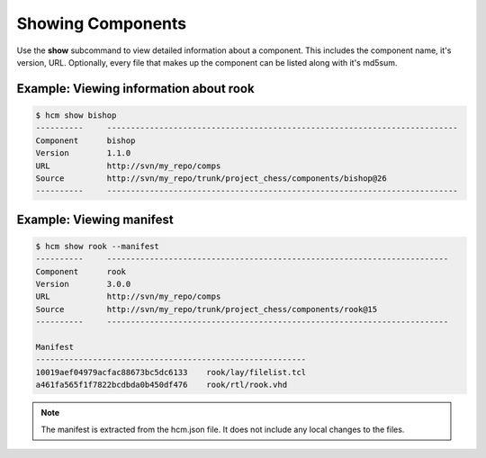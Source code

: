 Showing Components
==================

Use the **show** subcommand to view detailed information about a component.
This includes the component name, it's version, URL.
Optionally, every file that makes up the component can be listed along with it's md5sum.

Example:  Viewing information about rook
----------------------------------------

.. code-block:: bash

   $ hcm show bishop
   ----------     --------------------------------------------------------------------------
   Component      bishop                                                                    
   Version        1.1.0                                                                     
   URL            http://svn/my_repo/comps                                   
   Source         http://svn/my_repo/trunk/project_chess/components/bishop@26
   ----------     --------------------------------------------------------------------------

Example:  Viewing manifest
--------------------------

.. code-block:: bash

   $ hcm show rook --manifest
   ----------     ------------------------------------------------------------------------
   Component      rook                                                                    
   Version        3.0.0                                                                   
   URL            http://svn/my_repo/comps                                 
   Source         http://svn/my_repo/trunk/project_chess/components/rook@15
   ----------     ------------------------------------------------------------------------
   
   Manifest
   ---------------------------------------------------------
   10019aef04979acfac88673bc5dc6133    rook/lay/filelist.tcl
   a461fa565f1f7822bcdbda0b450df476    rook/rtl/rook.vhd

.. NOTE:: The manifest is extracted from the hcm.json file.
          It does not include any local changes to the files.
